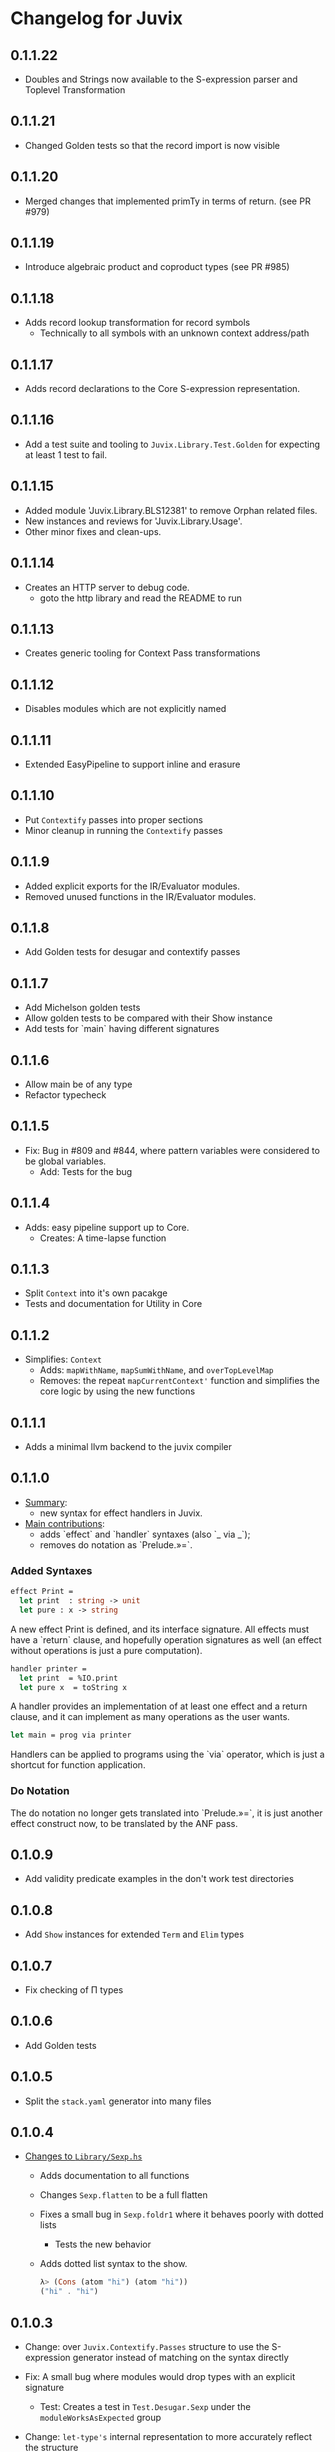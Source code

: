 * Changelog for Juvix
** 0.1.1.22
- Doubles and Strings now available to the S-expression parser and
  Toplevel Transformation
** 0.1.1.21
- Changed Golden tests so that the record import is now visible
** 0.1.1.20
- Merged changes that implemented primTy in terms of return. (see PR #979)
** 0.1.1.19
- Introduce algebraic product and coproduct types (see PR #985)
** 0.1.1.18
- Adds record lookup transformation for record symbols
  + Technically to all symbols with an unknown context address/path
** 0.1.1.17
- Adds record declarations to the Core S-expression representation.
** 0.1.1.16
- Add a test suite and tooling to =Juvix.Library.Test.Golden= for
  expecting at least 1 test to fail.
** 0.1.1.15
- Added module 'Juvix.Library.BLS12381' to remove Orphan related files.
- New instances and reviews for 'Juvix.Library.Usage'.
- Other minor fixes and clean-ups.
** 0.1.1.14
- Creates an HTTP server to debug code.
  + goto the http library and read the README to run
** 0.1.1.13
- Creates generic tooling for Context Pass transformations
** 0.1.1.12
- Disables modules which are not explicitly named
** 0.1.1.11
- Extended EasyPipeline to support inline and erasure
** 0.1.1.10
- Put =Contextify= passes into proper sections
- Minor cleanup in running the =Contextify= passes
** 0.1.1.9
- Added explicit exports for the IR/Evaluator modules.
- Removed unused functions in the IR/Evaluator modules.
** 0.1.1.8
- Add Golden tests for desugar and contextify passes
** 0.1.1.7
- Add Michelson golden tests
- Allow golden tests to be compared with their Show instance
- Add tests for `main` having different signatures
** 0.1.1.6
- Allow main be of any type
- Refactor typecheck
** 0.1.1.5
- Fix: Bug in #809 and #844, where pattern variables were considered
  to be global variables.
  + Add: Tests for the bug
** 0.1.1.4
- Adds: easy pipeline support up to Core.
  + Creates: A time-lapse function
** 0.1.1.3
- Split =Context= into it's own pacakge
- Tests and documentation for Utility in Core
** 0.1.1.2
- Simplifies: =Context=
  + Adds: =mapWithName=, =mapSumWithName=, and =overTopLevelMap=
  + Removes: the repeat =mapCurrentContext'= function and simplifies
    the core logic by using the new functions
** 0.1.1.1
- Adds a minimal llvm backend to the juvix compiler
** 0.1.1.0
 - _Summary_:
   + new syntax for effect handlers in Juvix.

 - _Main contributions_:
   + adds `effect` and `handler` syntaxes (also `_ via _`);
   + removes do notation as `Prelude.»=`.

*** Added Syntaxes
#+BEGIN_SRC ocaml
effect Print =
  let print  : string -> unit
  let pure : x -> string
#+END_SRC
A new effect Print is defined, and its interface signature. All
effects must have a `return` clause, and hopefully operation
signatures as well (an effect without operations is just a pure
computation).

#+BEGIN_SRC ocaml
handler printer =
  let print  = %IO.print
  let pure x  = toString x
#+END_SRC
A handler provides an implementation of at least one effect and
a return clause, and it can implement as many operations as the
user wants.

#+BEGIN_SRC ocaml
let main = prog via printer
#+END_SRC
Handlers can be applied to programs using the `via` operator,
which is just a shortcut for function application.

*** Do Notation
The do notation no longer gets translated into `Prelude.»=`,
it is just another effect construct now, to be translated by
the ANF pass.
** 0.1.0.9
- Add validity predicate examples in the don't work test directories
** 0.1.0.8
- Add =Show= instances for extended =Term= and =Elim= types
** 0.1.0.7
- Fix checking of Π types
** 0.1.0.6
- Add Golden tests
** 0.1.0.5
- Split the =stack.yaml= generator into many files
** 0.1.0.4
- _Changes to =Library/Sexp.hs=_
  + Adds documentation to all functions
  + Changes =Sexp.flatten= to be a full flatten
  + Fixes a small bug in =Sexp.foldr1= where it behaves poorly with
    dotted lists
    * Tests the new behavior
  + Adds dotted list syntax to the show.
    #+begin_src haskell
      λ> (Cons (atom "hi") (atom "hi"))
      ("hi" . "hi")
    #+end_src
** 0.1.0.3
- Change: over =Juvix.Contextify.Passes= structure to use the
  S-expression generator instead of matching on the syntax directly
- Fix: A small bug where modules would drop types with an explicit
  signature
  + Test: Creates a test in =Test.Desugar.Sexp= under the
    =moduleWorksAsExpected= group
- Change: =let-type's= internal representation to more accurately
  reflect the structure

  =(:let-type name args (sum₁ sum₂ … sumₙ) rest)= instead of
  =(:let-type name (args sum₁ sum₂ … sumₙ) rest)=
** 0.1.0.2
- Switches over the =stack.yaml= depdency files to a generator to
  reduce the repeat code
- Changes some dependencies for the 3 big yaml files as they weren't
  building properly due to cyclic dependencies
** 0.1.0.1
- Compile sum and product types
- `main` can be of any type
- Refactor FromFrontend.hs into submodules
** 0.1.0.0
- Changelog created.
- Documentation around how to bump the changelog in the contributors
  guide.

